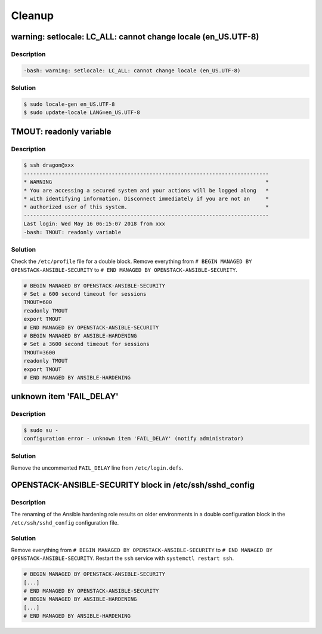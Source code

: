 =======
Cleanup
=======

warning: setlocale: LC_ALL: cannot change locale (en_US.UTF-8)
==============================================================

Description
-----------

.. code-block:: console

   -bash: warning: setlocale: LC_ALL: cannot change locale (en_US.UTF-8)

Solution
--------

.. code-block:: console

   $ sudo locale-gen en_US.UTF-8
   $ sudo update-locale LANG=en_US.UTF-8

TMOUT: readonly variable
========================

Description
-----------

.. code-block:: console

   $ ssh dragon@xxx
   ------------------------------------------------------------------------------
   * WARNING                                                                    *
   * You are accessing a secured system and your actions will be logged along   *
   * with identifying information. Disconnect immediately if you are not an     *
   * authorized user of this system.                                            *
   ------------------------------------------------------------------------------
   Last login: Wed May 16 06:15:07 2018 from xxx
   -bash: TMOUT: readonly variable

Solution
--------

Check the ``/etc/profile`` file for a double block. Remove everything from ``# BEGIN MANAGED BY OPENSTACK-ANSIBLE-SECURITY`` to ``# END MANAGED BY OPENSTACK-ANSIBLE-SECURITY``.

.. code-block:: shell

   # BEGIN MANAGED BY OPENSTACK-ANSIBLE-SECURITY
   # Set a 600 second timeout for sessions
   TMOUT=600
   readonly TMOUT
   export TMOUT
   # END MANAGED BY OPENSTACK-ANSIBLE-SECURITY
   # BEGIN MANAGED BY ANSIBLE-HARDENING
   # Set a 3600 second timeout for sessions
   TMOUT=3600
   readonly TMOUT
   export TMOUT
   # END MANAGED BY ANSIBLE-HARDENING


unknown item 'FAIL_DELAY'
=========================

Description
-----------

.. code-block:: console

   $ sudo su -
   configuration error - unknown item 'FAIL_DELAY' (notify administrator)

Solution
--------

Remove the uncommented ``FAIL_DELAY`` line from ``/etc/login.defs``.

OPENSTACK-ANSIBLE-SECURITY block in /etc/ssh/sshd_config
========================================================

Description
-----------

The renaming of the Ansible hardening role results on older environments in a double configuration block in the ``/etc/ssh/sshd_config`` configuration file.

Solution
--------

Remove everything from ``# BEGIN MANAGED BY OPENSTACK-ANSIBLE-SECURITY`` to ``# END MANAGED BY OPENSTACK-ANSIBLE-SECURITY``. Restart the ``ssh`` service with ``systemctl restart ssh``.

.. code-block:: none

   # BEGIN MANAGED BY OPENSTACK-ANSIBLE-SECURITY
   [...]
   # END MANAGED BY OPENSTACK-ANSIBLE-SECURITY
   # BEGIN MANAGED BY ANSIBLE-HARDENING
   [...]
   # END MANAGED BY ANSIBLE-HARDENING
